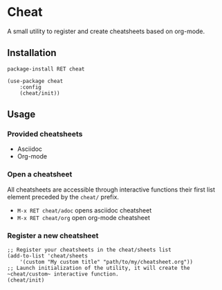 * Cheat
A small utility to register and create cheatsheets based on org-mode.

** Installation
~package-install RET cheat~

#+BEGIN_SRC elisp
(use-package cheat
    :config
    (cheat/init))
#+END_SRC

** Usage

*** Provided cheatsheets
- Asciidoc
- Org-mode

*** Open a cheatsheet 
All cheatsheets are accessible through interactive functions their first list element preceded by the ~cheat/~ prefix. 

- ~M-x RET cheat/adoc~ opens asciidoc cheatsheet
- ~M-x RET cheat/org~ open org-mode cheatsheet

*** Register a new cheatsheet

#+BEGIN_SRC elisp
;; Register your cheatsheets in the cheat/sheets list
(add-to-list 'cheat/sheets
    '(custom "My custom title" "path/to/my/cheatsheet.org"))
;; Launch initialization of the utility, it will create the ~cheat/custom~ interactive function.
(cheat/init)
#+END_SRC
